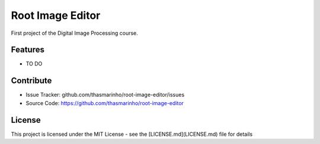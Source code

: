 Root Image Editor
========

First project of the Digital Image Processing course.

Features
--------

- TO DO

Contribute
----------

- Issue Tracker: github.com/thasmarinho/root-image-editor/issues
- Source Code: https://github.com/thasmarinho/root-image-editor

License
-------

This project is licensed under the MIT License - see the [LICENSE.md](LICENSE.md) file for details

